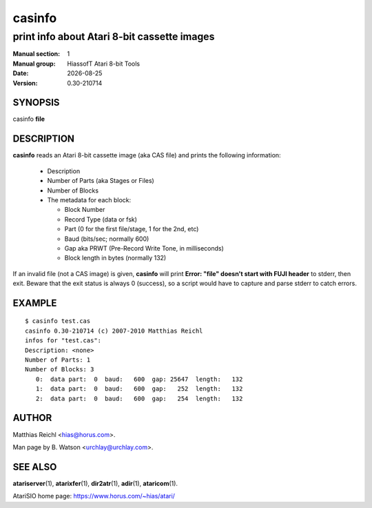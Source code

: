 .. RST source for casinfo(1) man page. Convert with:
..   rst2man.py casinfo.rst > casinfo.1
.. rst2man.py comes from the SBo development/docutils package.

.. |version| replace:: 0.30-210714
.. |date| date::

=======
casinfo
=======

--------------------------------------------
print info about Atari 8-bit cassette images
--------------------------------------------

:Manual section: 1
:Manual group: HiassofT Atari 8-bit Tools
:Date: |date|
:Version: |version|

SYNOPSIS
========

casinfo **file**

DESCRIPTION
===========

**casinfo** reads an Atari 8-bit cassette image (aka CAS file) and prints
the following information:

  - Description
  - Number of Parts (aka Stages or Files)
  - Number of Blocks
  - The metadata for each block:

    - Block Number
    - Record Type (data or fsk)
    - Part (0 for the first file/stage, 1 for the 2nd, etc)
    - Baud (bits/sec; normally 600)
    - Gap aka PRWT (Pre-Record Write Tone, in milliseconds)
    - Block length in bytes (normally 132)

If an invalid file (not a CAS image) is given, **casinfo** will print
**Error: "file" doesn't start with FUJI header** to stderr, then
exit. Beware that the exit status is always 0 (success), so a script
would have to capture and parse stderr to catch errors.

EXAMPLE
=======

::

   $ casinfo test.cas
   casinfo 0.30-210714 (c) 2007-2010 Matthias Reichl
   infos for "test.cas":
   Description: <none>
   Number of Parts: 1
   Number of Blocks: 3
      0:  data part:  0  baud:   600  gap: 25647  length:   132
      1:  data part:  0  baud:   600  gap:   252  length:   132
      2:  data part:  0  baud:   600  gap:   254  length:   132

AUTHOR
======

Matthias Reichl <hias@horus.com>.

Man page by B. Watson <urchlay@urchlay.com>.

SEE ALSO
========

**atariserver**\(1), **atarixfer**\(1), **dir2atr**\(1), **adir**\(1), **ataricom**\(1).

AtariSIO home page: https://www.horus.com/~hias/atari/
